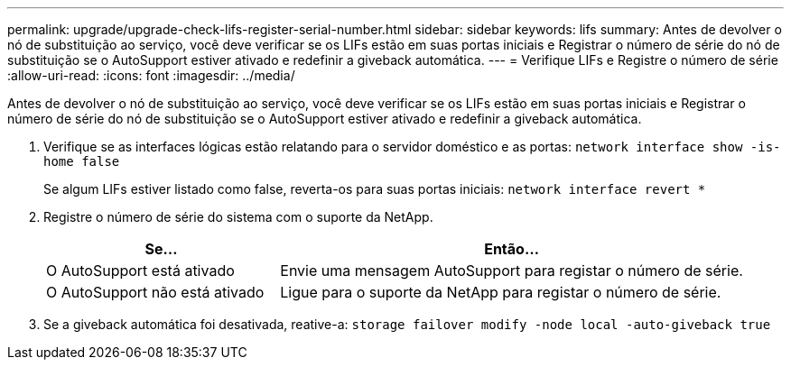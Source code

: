---
permalink: upgrade/upgrade-check-lifs-register-serial-number.html 
sidebar: sidebar 
keywords: lifs 
summary: Antes de devolver o nó de substituição ao serviço, você deve verificar se os LIFs estão em suas portas iniciais e Registrar o número de série do nó de substituição se o AutoSupport estiver ativado e redefinir a giveback automática. 
---
= Verifique LIFs e Registre o número de série
:allow-uri-read: 
:icons: font
:imagesdir: ../media/


[role="lead"]
Antes de devolver o nó de substituição ao serviço, você deve verificar se os LIFs estão em suas portas iniciais e Registrar o número de série do nó de substituição se o AutoSupport estiver ativado e redefinir a giveback automática.

. Verifique se as interfaces lógicas estão relatando para o servidor doméstico e as portas: `network interface show -is-home false`
+
Se algum LIFs estiver listado como false, reverta-os para suas portas iniciais: `network interface revert *`

. Registre o número de série do sistema com o suporte da NetApp.
+
[cols="1,2"]
|===
| Se... | Então... 


 a| 
O AutoSupport está ativado
 a| 
Envie uma mensagem AutoSupport para registar o número de série.



 a| 
O AutoSupport não está ativado
 a| 
Ligue para o suporte da NetApp para registar o número de série.

|===
. Se a giveback automática foi desativada, reative-a: `storage failover modify -node local -auto-giveback true`

